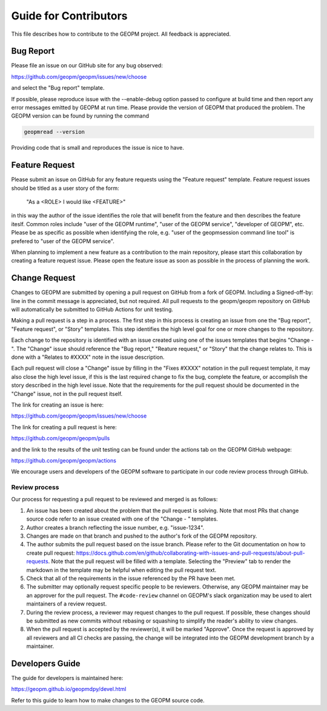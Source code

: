 
Guide for Contributors
======================

This file describes how to contribute to the GEOPM project.  All
feedback is appreciated.


Bug Report
----------

Please file an issue on our GitHub site for any bug observed:

https://github.com/geopm/geopm/issues/new/choose

and select the "Bug report" template.

If possible, please reproduce issue with the --enable-debug option
passed to configure at build time and then report any error messages
emitted by GEOPM at run time.  Please provide the version of GEOPM
that produced the problem.  The GEOPM version can be found by running
the command

.. code-block::

   geopmread --version


Providing code that is small and reproduces the issue is nice to have.


Feature Request
---------------

Please submit an issue on GitHub for any feature requests using the
"Feature request" template.  Feature request issues should be titled
as a user story of the form:

   "As a <ROLE> I would like <FEATURE>"

in this way the author of the issue identifies the role that will
benefit from the feature and then describes the feature iteslf.
Common roles include "user of the GEOPM runtime", "user of the GEOPM
service", "developer of GEOPM", etc.  Please be as specific as
possible when identifying the role, e.g. "user of the geopmsession
command line tool" is prefered to "user of the GEOPM service".

When planning to implement a new feature as a contribution to the main
repository, please start this collaboration by creating a feature
request issue.  Please open the feature issue as soon as possible in
the process of planning the work.


Change Request
--------------

Changes to GEOPM are submitted by opening a pull request on GitHub
from a fork of GEOPM.  Including a Signed-off-by: line in the commit
message is appreciated, but not required.  All pull requests to the
geopm/geopm repository on GitHub will automatically be submitted to
GitHub Actions for unit testing.

Making a pull request is a step in a process.  The first step in this
process is creating an issue from one the "Bug report", "Feature
request", or "Story" templates.  This step identifies the high level
goal for one or more changes to the repository.

Each change to the repository is identified with an issue created
using one of the issues templates that begins "Change - ".  The
"Change" issue should reference the "Bug report," "Reature request,"
or "Story" that the change relates to.  This is done with a "Relates
to #XXXX" note in the issue description.

Each pull request will close a "Change" issue by filling in the "Fixes
#XXXX" notation in the pull request template, it may also close the
high level issue, if this is the last required change to fix the bug,
complete the feature, or accomplish the story described in the high
level issue.  Note that the requirements for the pull request should
be documented in the "Change" issue, not in the pull request itself.

The link for creating an issue is here:

https://github.com/geopm/geopm/issues/new/choose

The link for creating a pull request is here:

https://github.com/geopm/geopm/pulls

and the link to the results of the unit testing can be found under the
actions tab on the GEOPM GitHub webpage:

https://github.com/geopm/geopm/actions

We encourage users and developers of the GEOPM software to participate
in our code review process through GitHub.


Review process
^^^^^^^^^^^^^^

Our process for requesting a pull request to be reviewed and merged
is as follows:


#.
   An issue has been created about the problem that the pull request
   is solving.  Note that most PRs that change source code refer to
   an issue created with one of the "Change - " templates.

#.
   Author creates a branch reflecting the issue number,
   e.g. "issue-1234".

#.
   Changes are made on that branch and pushed to the author's fork of
   the GEOPM repository.

#.
   The author submits the pull request based on the issue branch.
   Please refer to the Git documentation on how to create pull
   request:
   https://docs.github.com/en/github/collaborating-with-issues-and-pull-requests/about-pull-requests.
   Note that the pull request will be filled with a template.
   Selecting the "Preview" tab to render the markdown in the template
   may be helpful when editing the pull request text.

#.
   Check that all of the requirements in the issue referenced by the
   PR have been met.

#.
   The submitter may optionally request specific people to be
   reviewers.  Otherwise, any GEOPM maintainer may be an approver for
   the pull request.  The ``#code-review`` channel on GEOPM's slack
   organization may be used to alert maintainers of a review request.

#.
   During the review process, a reviewer may request changes to the
   pull request.  If possible, these changes should be submitted as
   new commits without rebasing or squashing to simplify the reader's
   ability to view changes.

#.
   When the pull request is accepted by the reviewer(s), it will be
   marked "Approve".  Once the request is approved by all reviewers
   and all CI checks are passing, the change will be integrated into
   the GEOPM development branch by a maintainer.


Developers Guide
----------------

The guide for developers is maintained here:

https://geopm.github.io/geopmdpy/devel.html

Refer to this guide to learn how to make changes to the GEOPM source
code.
